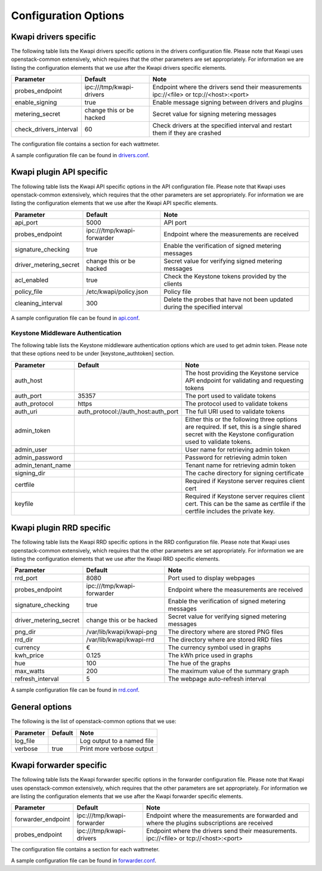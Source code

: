 ..
      Copyright 2013 François Rossigneux (Inria)

      Licensed under the Apache License, Version 2.0 (the "License"); you may
      not use this file except in compliance with the License. You may obtain
      a copy of the License at

          http://www.apache.org/licenses/LICENSE-2.0

      Unless required by applicable law or agreed to in writing, software
      distributed under the License is distributed on an "AS IS" BASIS, WITHOUT
      WARRANTIES OR CONDITIONS OF ANY KIND, either express or implied. See the
      License for the specific language governing permissions and limitations
      under the License.

=====================
Configuration Options
=====================

Kwapi drivers specific
======================

The following table lists the Kwapi drivers specific options in the drivers
configuration file. Please note that Kwapi uses openstack-common extensively,
which requires that the other parameters are set appropriately. For information
we are listing the configuration elements that we use after the Kwapi drivers
specific elements.

===============================  ====================================  ==============================================================
Parameter                        Default                               Note
===============================  ====================================  ==============================================================
probes_endpoint                  ipc:///tmp/kwapi-drivers              Endpoint where the drivers send their measurements
                                                                       ipc://<file> or tcp://<host>:<port>
enable_signing                   true                                  Enable message signing between drivers and plugins
metering_secret                  change this or be hacked              Secret value for signing metering messages
check_drivers_interval           60                                    Check drivers at the specified interval and restart them if
                                                                       they are crashed
===============================  ====================================  ==============================================================

The configuration file contains a section for each wattmeter.

A sample configuration file can be found in `drivers.conf`_.

.. _drivers.conf: https://github.com/stackforge/kwapi/blob/master/etc/kwapi/drivers.conf

Kwapi plugin API specific
=========================

The following table lists the Kwapi API specific options in the API
configuration file. Please note that Kwapi uses openstack-common extensively,
which requires that the other parameters are set appropriately. For information
we are listing the configuration elements that we use after the Kwapi API
specific elements.

===============================  ====================================  ==============================================================
Parameter                        Default                               Note
===============================  ====================================  ==============================================================
api_port                         5000                                  API port
probes_endpoint                  ipc:///tmp/kwapi-forwarder            Endpoint where the measurements are received
signature_checking               true                                  Enable the verification of signed metering messages
driver_metering_secret           change this or be hacked              Secret value for verifying signed metering messages
acl_enabled                      true                                  Check the Keystone tokens provided by the clients
policy_file                      /etc/kwapi/policy.json                Policy file
cleaning_interval                300                                   Delete the probes that have not been updated during the
                                                                       specified interval
===============================  ====================================  ==============================================================

A sample configuration file can be found in `api.conf`_.

.. _api.conf: https://github.com/stackforge/kwapi/blob/master/etc/kwapi/api.conf

Keystone Middleware Authentication
----------------------------------

The following table lists the Keystone middleware authentication options which are used to get admin token.
Please note that these options need to be under [keystone_authtoken] section.

===============================  ====================================  ==============================================================
Parameter                        Default                               Note
===============================  ====================================  ==============================================================
auth_host                                                              The host providing the Keystone service API endpoint for
                                                                       validating and requesting tokens
auth_port                        35357                                 The port used to validate tokens
auth_protocol                    https                                 The protocol used to validate tokens
auth_uri                         auth_protocol://auth_host:auth_port   The full URI used to validate tokens
admin_token                                                            Either this or the following three options are required. If
                                                                       set, this is a single shared secret with the Keystone
                                                                       configuration used to validate tokens.
admin_user                                                             User name for retrieving admin token
admin_password                                                         Password for retrieving admin token
admin_tenant_name                                                      Tenant name for retrieving admin token
signing_dir                                                            The cache directory for signing certificate
certfile                                                               Required if Keystone server requires client cert
keyfile                                                                Required if Keystone server requires client cert. This can be
                                                                       the same as certfile if the certfile includes the private key.
===============================  ====================================  ==============================================================

Kwapi plugin RRD specific
=========================

The following table lists the Kwapi RRD specific options in the RRD
configuration file. Please note that Kwapi uses openstack-common extensively,
which requires that the other parameters are set appropriately. For information
we are listing the configuration elements that we use after the Kwapi RRD
specific elements.

===============================  ====================================  ==============================================================
Parameter                        Default                               Note
===============================  ====================================  ==============================================================
rrd_port                         8080                                  Port used to display webpages
probes_endpoint                  ipc:///tmp/kwapi-forwarder            Endpoint where the measurements are received
signature_checking               true                                  Enable the verification of signed metering messages
driver_metering_secret           change this or be hacked              Secret value for verifying signed metering messages
png_dir                          /var/lib/kwapi/kwapi-png              The directory where are stored PNG files
rrd_dir                          /var/lib/kwapi/kwapi-rrd              The directory where are stored RRD files
currency                         €                                     The currency symbol used in graphs
kwh_price                        0.125                                 The kWh price used in graphs
hue                              100                                   The hue of the graphs
max_watts                        200                                   The maximum value of the summary graph
refresh_interval                 5                                     The webpage auto-refresh interval
===============================  ====================================  ==============================================================

A sample configuration file can be found in `rrd.conf`_.

.. _rrd.conf: https://github.com/stackforge/kwapi/blob/master/etc/kwapi/rrd.conf

General options
===============

The following is the list of openstack-common options that we use:

===========================  ====================================  ==============================================================
Parameter                    Default                               Note
===========================  ====================================  ==============================================================
log_file                                                           Log output to a named file
verbose                      true                                  Print more verbose output
===========================  ====================================  ==============================================================

Kwapi forwarder specific
=========================

The following table lists the Kwapi forwarder specific options in the forwarder
configuration file. Please note that Kwapi uses openstack-common extensively,
which requires that the other parameters are set appropriately. For information
we are listing the configuration elements that we use after the Kwapi forwarder
specific elements.

===============================  ====================================  ==============================================================
Parameter                        Default                               Note
===============================  ====================================  ==============================================================
forwarder_endpoint               ipc:///tmp/kwapi-forwarder            Endpoint where the measurements are forwarded and where the
                                                                       plugins subscriptions are received
probes_endpoint                  ipc:///tmp/kwapi-drivers              Endpoint where the drivers send their measurements.
                                                                       ipc://<file> or tcp://<host>:<port>
===============================  ====================================  ==============================================================

The configuration file contains a section for each wattmeter.

A sample configuration file can be found in `forwarder.conf`_.

.. _forwarder.conf: https://github.com/stackforge/kwapi/blob/master/etc/kwapi/forwarder.conf
